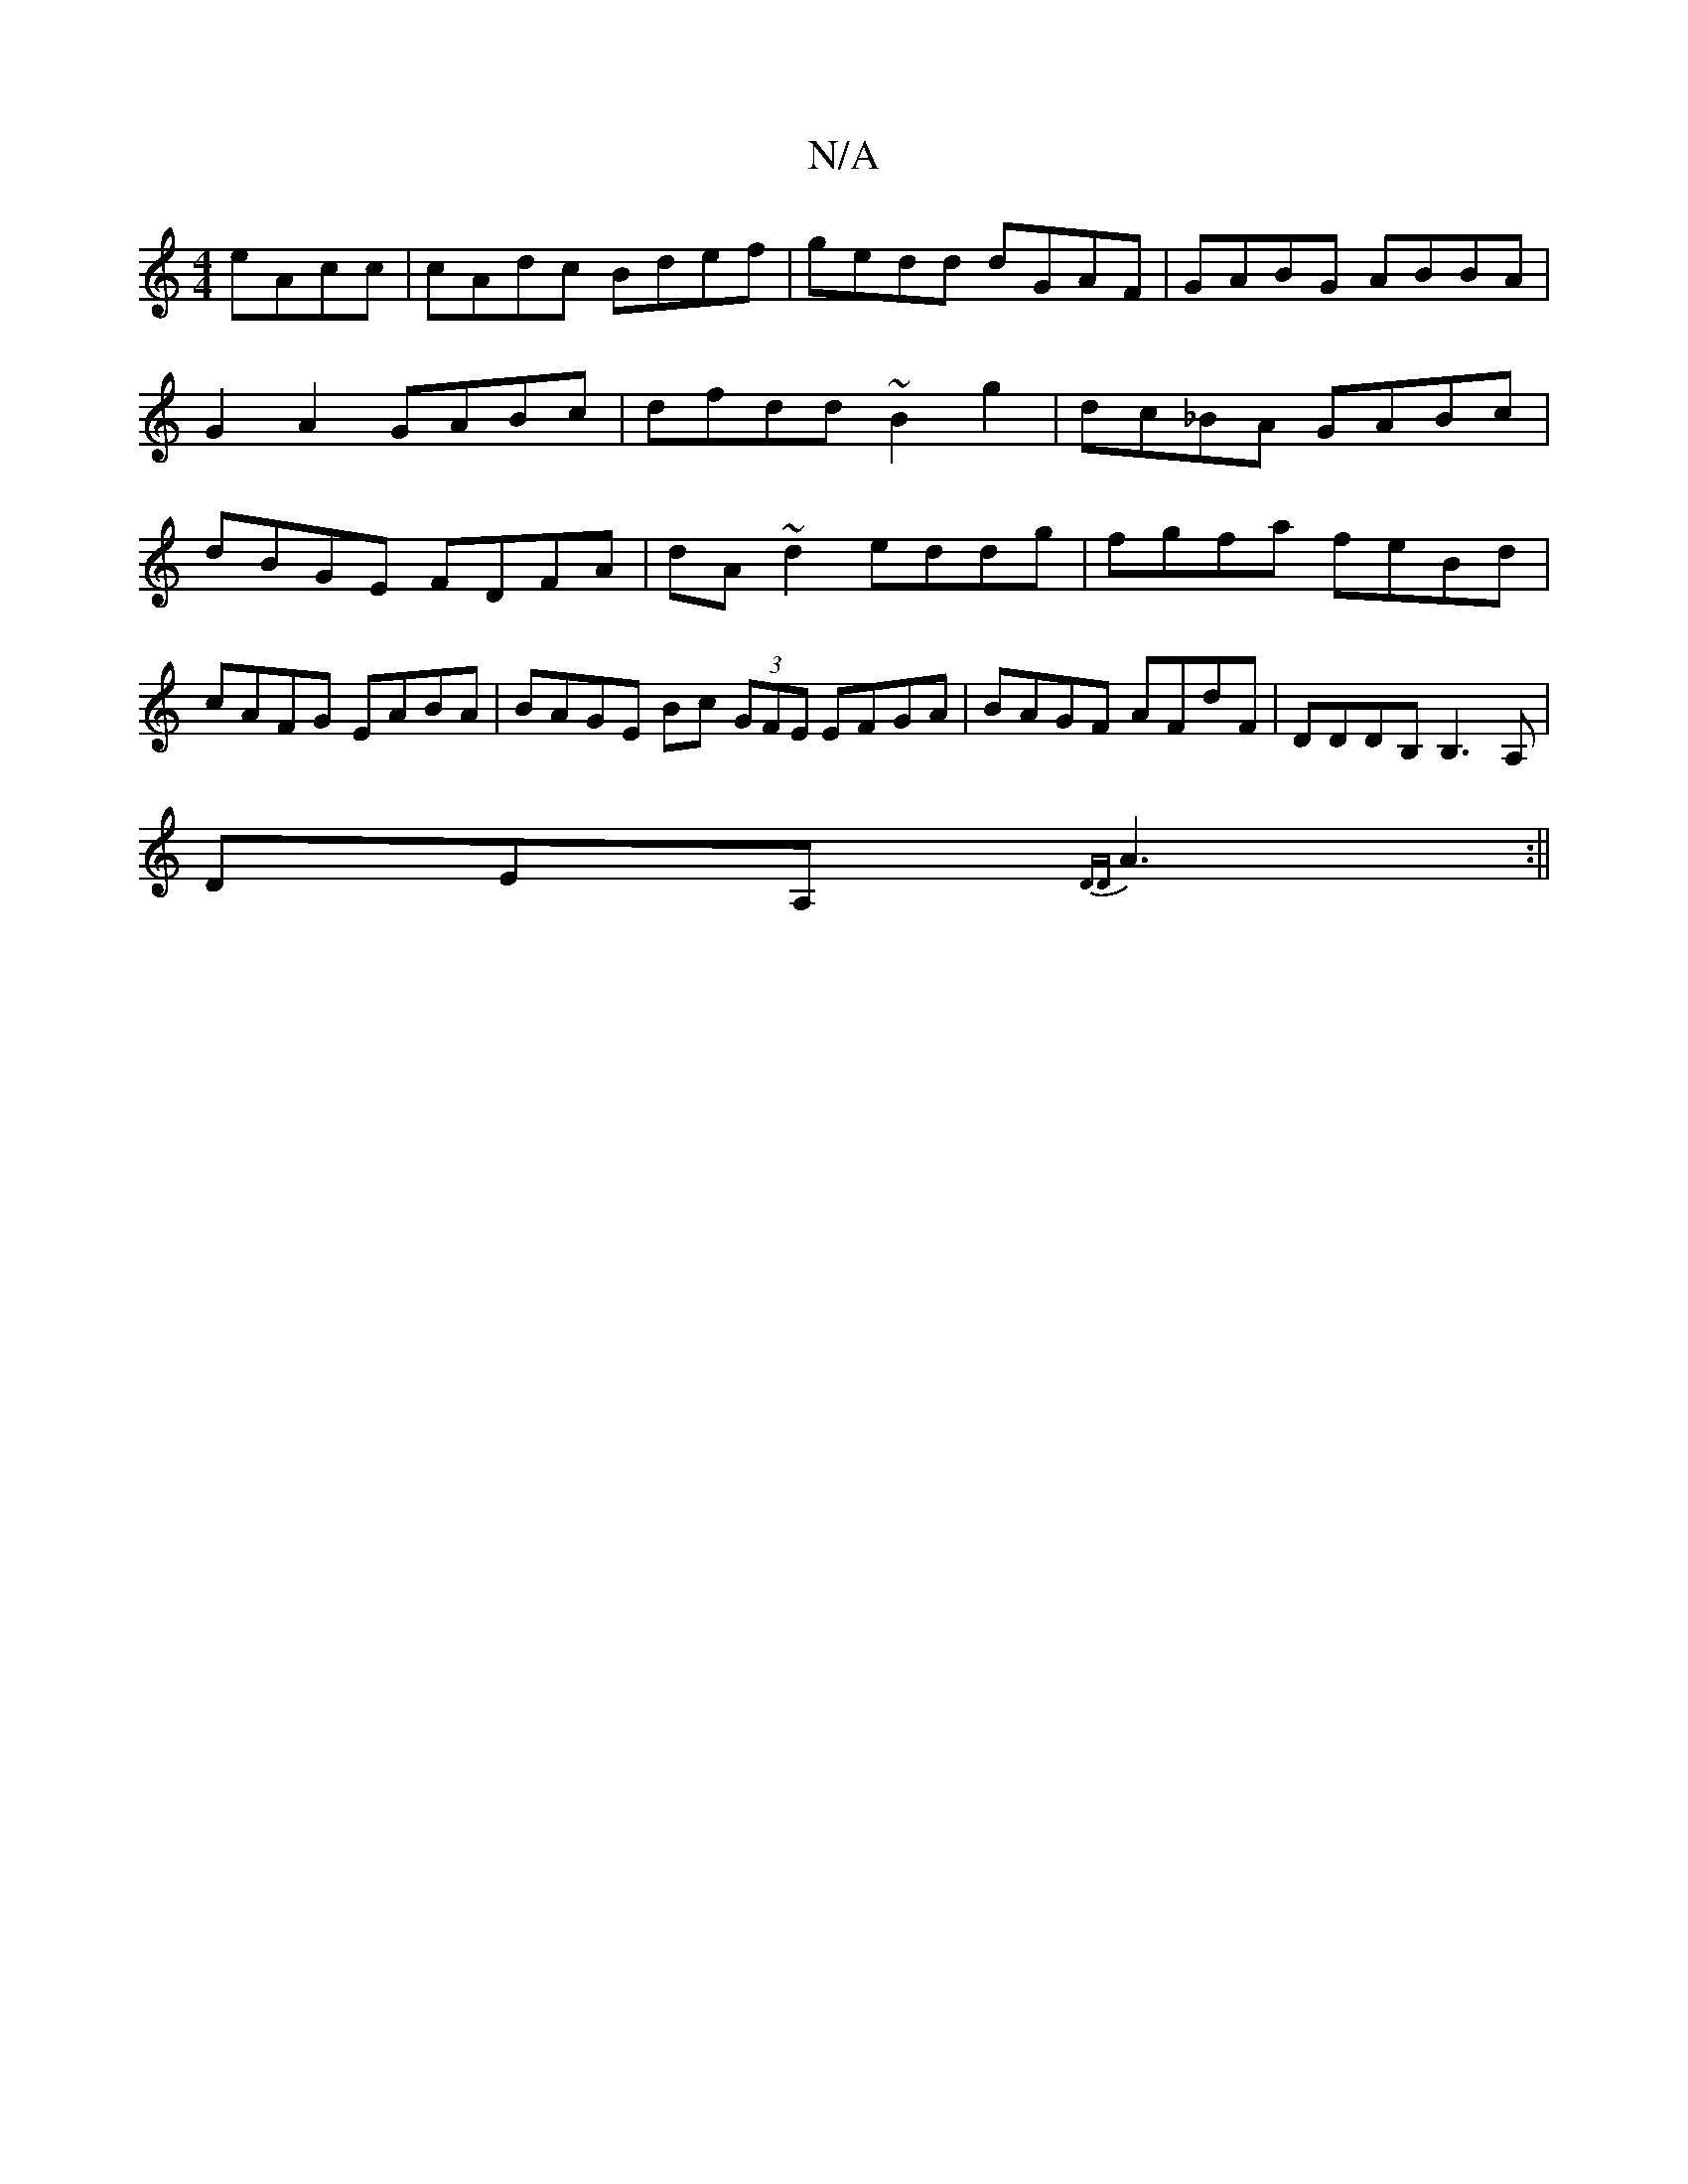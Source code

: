 X:1
T:N/A
M:4/4
R:N/A
K:Cmajor
 eAcc | cAdc Bdef | gedd dGAF | GABG ABBA | G2 A2 GABc | dfdd ~B2 g2|dc_BA GABc | dBGE FDFA | dA~d2 eddg | fgfa feBd | cAFG EABA | BAGE Bc (3GFE EFGA|BAGF AFdF|DDDB, B,3 A, |
DEA,{,DD}A3 :||
|: |]

|: